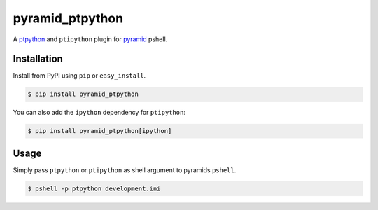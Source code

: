 pyramid_ptpython
================

A `ptpython <https://github.com/jonathanslenders/ptpython/>`_ and ``ptipython`` plugin
for `pyramid <http://www.pylonsproject.org/>`_ pshell.


Installation
------------

Install from PyPI using ``pip`` or ``easy_install``.

.. code-block:: bash

    $ pip install pyramid_ptpython


You can also add the ``ipython`` dependency for ``ptipython``:

.. code-block:: bash

    $ pip install pyramid_ptpython[ipython]


Usage
-----

Simply pass ``ptpython`` or ``ptipython`` as shell argument to pyramids ``pshell``.

.. code-block::

    $ pshell -p ptpython development.ini
